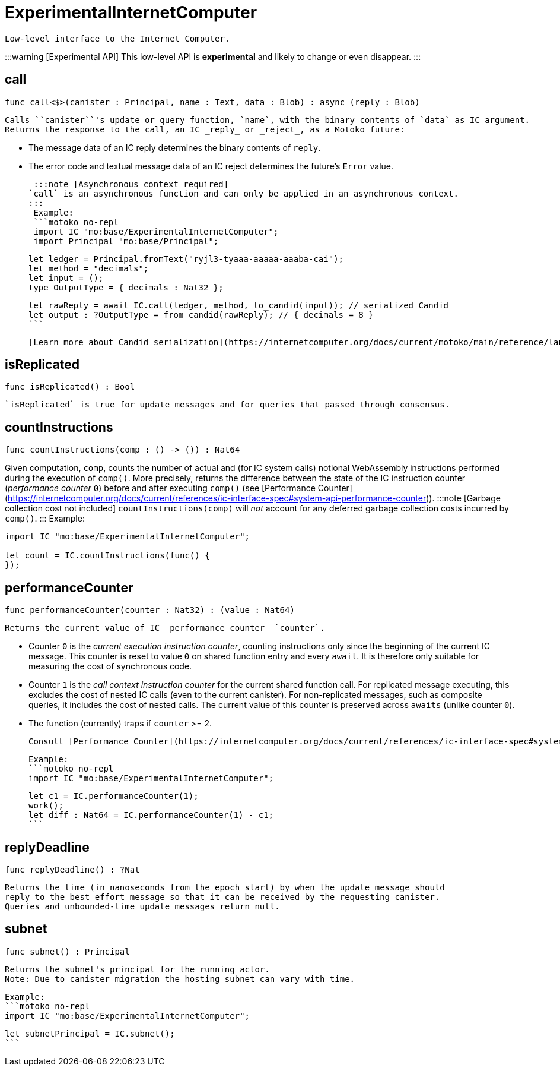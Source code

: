 [[module.ExperimentalInternetComputer]]
= ExperimentalInternetComputer

 Low-level interface to the Internet Computer.

:::warning [Experimental API]
This low-level API is **experimental** and likely to change or even disappear.
:::

[[call]]
== call

[source.no-repl,motoko,subs=+macros]
----
func call<$>(canister : Principal, name : Text, data : Blob) : async (reply : Blob)
----

 Calls ``canister``'s update or query function, `name`, with the binary contents of `data` as IC argument.
 Returns the response to the call, an IC _reply_ or _reject_, as a Motoko future:

 * The message data of an IC reply determines the binary contents of `reply`.
 * The error code and textual message data of an IC reject determines the future's `Error` value.

 :::note [Asynchronous context required]
`call` is an asynchronous function and can only be applied in an asynchronous context.
:::
 Example:
 ```motoko no-repl
 import IC "mo:base/ExperimentalInternetComputer";
 import Principal "mo:base/Principal";

 let ledger = Principal.fromText("ryjl3-tyaaa-aaaaa-aaaba-cai");
 let method = "decimals";
 let input = ();
 type OutputType = { decimals : Nat32 };

 let rawReply = await IC.call(ledger, method, to_candid(input)); // serialized Candid
 let output : ?OutputType = from_candid(rawReply); // { decimals = 8 }
 ```

 [Learn more about Candid serialization](https://internetcomputer.org/docs/current/motoko/main/reference/language-manual#candid-serialization)

[[isReplicated]]
== isReplicated

[source.no-repl,motoko,subs=+macros]
----
func isReplicated() : Bool
----

 `isReplicated` is true for update messages and for queries that passed through consensus.

[[countInstructions]]
== countInstructions

[source.no-repl,motoko,subs=+macros]
----
func countInstructions(comp : () -> ()) : Nat64
----

Given computation, `comp`, counts the number of actual and (for IC system calls) notional WebAssembly
instructions performed during the execution of `comp()`.
More precisely, returns the difference between the state of the IC instruction counter (_performance counter_ `0`) before and after executing `comp()`
(see [Performance Counter](https://internetcomputer.org/docs/current/references/ic-interface-spec#system-api-performance-counter)).
:::note [Garbage collection cost not included]
`countInstructions(comp)` will _not_ account for any deferred garbage collection costs incurred by `comp()`.
:::
Example:
```motoko no-repl
import IC "mo:base/ExperimentalInternetComputer";

let count = IC.countInstructions(func() {
});
```

[[performanceCounter]]
== performanceCounter

[source.no-repl,motoko,subs=+macros]
----
func performanceCounter(counter : Nat32) : (value : Nat64)
----

 Returns the current value of IC _performance counter_ `counter`.

 * Counter `0` is the _current execution instruction counter_, counting instructions only since the beginning of the current IC message.
   This counter is reset to value `0` on shared function entry and every `await`.
   It is therefore only suitable for measuring the cost of synchronous code.

 * Counter `1` is the _call context instruction counter_  for the current shared function call.
   For replicated message executing, this excludes the cost of nested IC calls (even to the current canister).
   For non-replicated messages, such as composite queries, it includes the cost of nested calls.
   The current value of this counter is preserved across `awaits` (unlike counter `0`).

 * The function (currently) traps if `counter` >= 2.

 Consult [Performance Counter](https://internetcomputer.org/docs/current/references/ic-interface-spec#system-api-performance-counter) for details.

 Example:
 ```motoko no-repl
 import IC "mo:base/ExperimentalInternetComputer";

 let c1 = IC.performanceCounter(1);
 work();
 let diff : Nat64 = IC.performanceCounter(1) - c1;
 ```

[[replyDeadline]]
== replyDeadline

[source.no-repl,motoko,subs=+macros]
----
func replyDeadline() : ?Nat
----

 Returns the time (in nanoseconds from the epoch start) by when the update message should
 reply to the best effort message so that it can be received by the requesting canister.
 Queries and unbounded-time update messages return null.

[[subnet]]
== subnet

[source.no-repl,motoko,subs=+macros]
----
func subnet() : Principal
----

 Returns the subnet's principal for the running actor.
 Note: Due to canister migration the hosting subnet can vary with time.

 Example:
 ```motoko no-repl
 import IC "mo:base/ExperimentalInternetComputer";

 let subnetPrincipal = IC.subnet();
 ```

